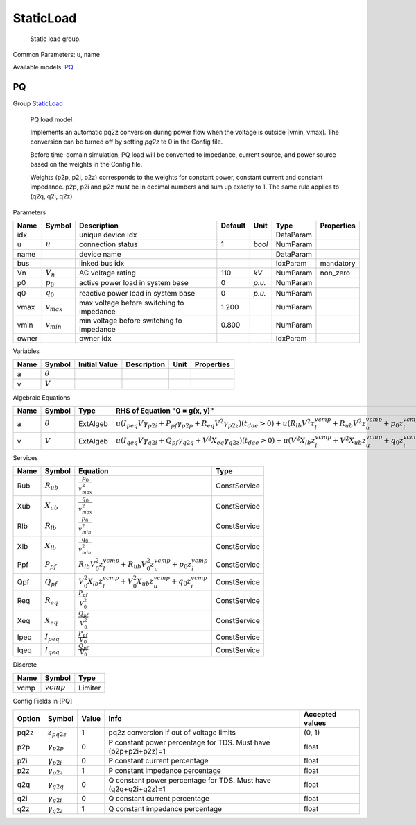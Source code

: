 .. _StaticLoad:

================================================================================
StaticLoad
================================================================================

    Static load group.
    

Common Parameters: u, name

Available models:
PQ_

.. _PQ:

--------------------------------------------------------------------------------
PQ
--------------------------------------------------------------------------------

Group StaticLoad_


    PQ load model.

    Implements an automatic pq2z conversion during power flow when the voltage
    is outside [vmin, vmax]. The conversion can be turned off by setting `pq2z`
    to 0 in the Config file.

    Before time-domain simulation, PQ load will be converted to impedance,
    current source, and power source based on the weights in the Config file.

    Weights (p2p, p2i, p2z) corresponds to the weights for constant power,
    constant current and constant impedance. p2p, p2i and p2z must be in
    decimal numbers and sum up exactly to 1. The same rule applies to
    (q2q, q2i, q2z).
    
Parameters

+--------+-----------------+-------------------------------------------+---------+--------+-----------+------------+
|  Name  |     Symbol      |                Description                | Default |  Unit  |   Type    | Properties |
+========+=================+===========================================+=========+========+===========+============+
|  idx   |                 | unique device idx                         |         |        | DataParam |            |
+--------+-----------------+-------------------------------------------+---------+--------+-----------+------------+
|  u     | :math:`u`       | connection status                         | 1       | *bool* | NumParam  |            |
+--------+-----------------+-------------------------------------------+---------+--------+-----------+------------+
|  name  |                 | device name                               |         |        | DataParam |            |
+--------+-----------------+-------------------------------------------+---------+--------+-----------+------------+
|  bus   |                 | linked bus idx                            |         |        | IdxParam  | mandatory  |
+--------+-----------------+-------------------------------------------+---------+--------+-----------+------------+
|  Vn    | :math:`V_n`     | AC voltage rating                         | 110     | *kV*   | NumParam  | non_zero   |
+--------+-----------------+-------------------------------------------+---------+--------+-----------+------------+
|  p0    | :math:`p_0`     | active power load in system base          | 0       | *p.u.* | NumParam  |            |
+--------+-----------------+-------------------------------------------+---------+--------+-----------+------------+
|  q0    | :math:`q_0`     | reactive power load in system base        | 0       | *p.u.* | NumParam  |            |
+--------+-----------------+-------------------------------------------+---------+--------+-----------+------------+
|  vmax  | :math:`v_{max}` | max voltage before switching to impedance | 1.200   |        | NumParam  |            |
+--------+-----------------+-------------------------------------------+---------+--------+-----------+------------+
|  vmin  | :math:`v_{min}` | min voltage before switching to impedance | 0.800   |        | NumParam  |            |
+--------+-----------------+-------------------------------------------+---------+--------+-----------+------------+
|  owner |                 | owner idx                                 |         |        | IdxParam  |            |
+--------+-----------------+-------------------------------------------+---------+--------+-----------+------------+

Variables

+------+----------------+---------------+-------------+------+------------+
| Name |     Symbol     | Initial Value | Description | Unit | Properties |
+======+================+===============+=============+======+============+
|  a   | :math:`\theta` |               |             |      |            |
+------+----------------+---------------+-------------+------+------------+
|  v   | :math:`V`      |               |             |      |            |
+------+----------------+---------------+-------------+------+------------+

Algebraic Equations

+------+----------------+----------+--------------------------------------------------------------------------------------------------------------------------------------------------------------------------------------------------------------------------------------------------+
| Name |     Symbol     |   Type   |                                                                                                          RHS of Equation "0 = g(x, y)"                                                                                                           |
+======+================+==========+==================================================================================================================================================================================================================================================+
|  a   | :math:`\theta` | ExtAlgeb | :math:`u \left(I_{peq} V \gamma_{p2i} + P_{pf} \gamma_{p2p} + R_{eq} V^{2} \gamma_{p2z}\right) \left(t_{dae} > 0\right) + u \left(R_{lb} V^{2} z_{l}^{vcmp} + R_{ub} V^{2} z_{u}^{vcmp} + p_{0} z_{i}^{vcmp}\right) \left(t_{dae} \leq 0\right)` |
+------+----------------+----------+--------------------------------------------------------------------------------------------------------------------------------------------------------------------------------------------------------------------------------------------------+
|  v   | :math:`V`      | ExtAlgeb | :math:`u \left(I_{qeq} V \gamma_{q2i} + Q_{pf} \gamma_{q2q} + V^{2} X_{eq} \gamma_{q2z}\right) \left(t_{dae} > 0\right) + u \left(V^{2} X_{lb} z_{l}^{vcmp} + V^{2} X_{ub} z_{u}^{vcmp} + q_{0} z_{i}^{vcmp}\right) \left(t_{dae} \leq 0\right)` |
+------+----------------+----------+--------------------------------------------------------------------------------------------------------------------------------------------------------------------------------------------------------------------------------------------------+

Services

+-------+-----------------+--------------------------------------------------------------------------------------------+--------------+
| Name  |     Symbol      |                                          Equation                                          |     Type     |
+=======+=================+============================================================================================+==============+
|  Rub  | :math:`R_{ub}`  | :math:`\frac{p_{0}}{v_{max}^{2}}`                                                          | ConstService |
+-------+-----------------+--------------------------------------------------------------------------------------------+--------------+
|  Xub  | :math:`X_{ub}`  | :math:`\frac{q_{0}}{v_{max}^{2}}`                                                          | ConstService |
+-------+-----------------+--------------------------------------------------------------------------------------------+--------------+
|  Rlb  | :math:`R_{lb}`  | :math:`\frac{p_{0}}{v_{min}^{2}}`                                                          | ConstService |
+-------+-----------------+--------------------------------------------------------------------------------------------+--------------+
|  Xlb  | :math:`X_{lb}`  | :math:`\frac{q_{0}}{v_{min}^{2}}`                                                          | ConstService |
+-------+-----------------+--------------------------------------------------------------------------------------------+--------------+
|  Ppf  | :math:`P_{pf}`  | :math:`R_{lb} V_{0}^{2} z_{l}^{vcmp} + R_{ub} V_{0}^{2} z_{u}^{vcmp} + p_{0} z_{i}^{vcmp}` | ConstService |
+-------+-----------------+--------------------------------------------------------------------------------------------+--------------+
|  Qpf  | :math:`Q_{pf}`  | :math:`V_{0}^{2} X_{lb} z_{l}^{vcmp} + V_{0}^{2} X_{ub} z_{u}^{vcmp} + q_{0} z_{i}^{vcmp}` | ConstService |
+-------+-----------------+--------------------------------------------------------------------------------------------+--------------+
|  Req  | :math:`R_{eq}`  | :math:`\frac{P_{pf}}{V_{0}^{2}}`                                                           | ConstService |
+-------+-----------------+--------------------------------------------------------------------------------------------+--------------+
|  Xeq  | :math:`X_{eq}`  | :math:`\frac{Q_{pf}}{V_{0}^{2}}`                                                           | ConstService |
+-------+-----------------+--------------------------------------------------------------------------------------------+--------------+
|  Ipeq | :math:`I_{peq}` | :math:`\frac{P_{pf}}{V_{0}}`                                                               | ConstService |
+-------+-----------------+--------------------------------------------------------------------------------------------+--------------+
|  Iqeq | :math:`I_{qeq}` | :math:`\frac{Q_{pf}}{V_{0}}`                                                               | ConstService |
+-------+-----------------+--------------------------------------------------------------------------------------------+--------------+

Discrete

+-------+--------------+---------+
| Name  |    Symbol    |  Type   |
+=======+==============+=========+
|  vcmp | :math:`vcmp` | Limiter |
+-------+--------------+---------+


Config Fields in [PQ]

+--------+----------------------+-------+----------------------------------------------------------------+-----------------+
| Option |        Symbol        | Value |                              Info                              | Accepted values |
+========+======================+=======+================================================================+=================+
|  pq2z  | :math:`z_{pq2z}`     | 1     | pq2z conversion if out of voltage limits                       | (0, 1)          |
+--------+----------------------+-------+----------------------------------------------------------------+-----------------+
|  p2p   | :math:`\gamma_{p2p}` | 0     | P constant power percentage for TDS. Must have (p2p+p2i+p2z)=1 | float           |
+--------+----------------------+-------+----------------------------------------------------------------+-----------------+
|  p2i   | :math:`\gamma_{p2i}` | 0     | P constant current percentage                                  | float           |
+--------+----------------------+-------+----------------------------------------------------------------+-----------------+
|  p2z   | :math:`\gamma_{p2z}` | 1     | P constant impedance percentage                                | float           |
+--------+----------------------+-------+----------------------------------------------------------------+-----------------+
|  q2q   | :math:`\gamma_{q2q}` | 0     | Q constant power percentage for TDS. Must have (q2q+q2i+q2z)=1 | float           |
+--------+----------------------+-------+----------------------------------------------------------------+-----------------+
|  q2i   | :math:`\gamma_{q2i}` | 0     | Q constant current percentage                                  | float           |
+--------+----------------------+-------+----------------------------------------------------------------+-----------------+
|  q2z   | :math:`\gamma_{q2z}` | 1     | Q constant impedance percentage                                | float           |
+--------+----------------------+-------+----------------------------------------------------------------+-----------------+


